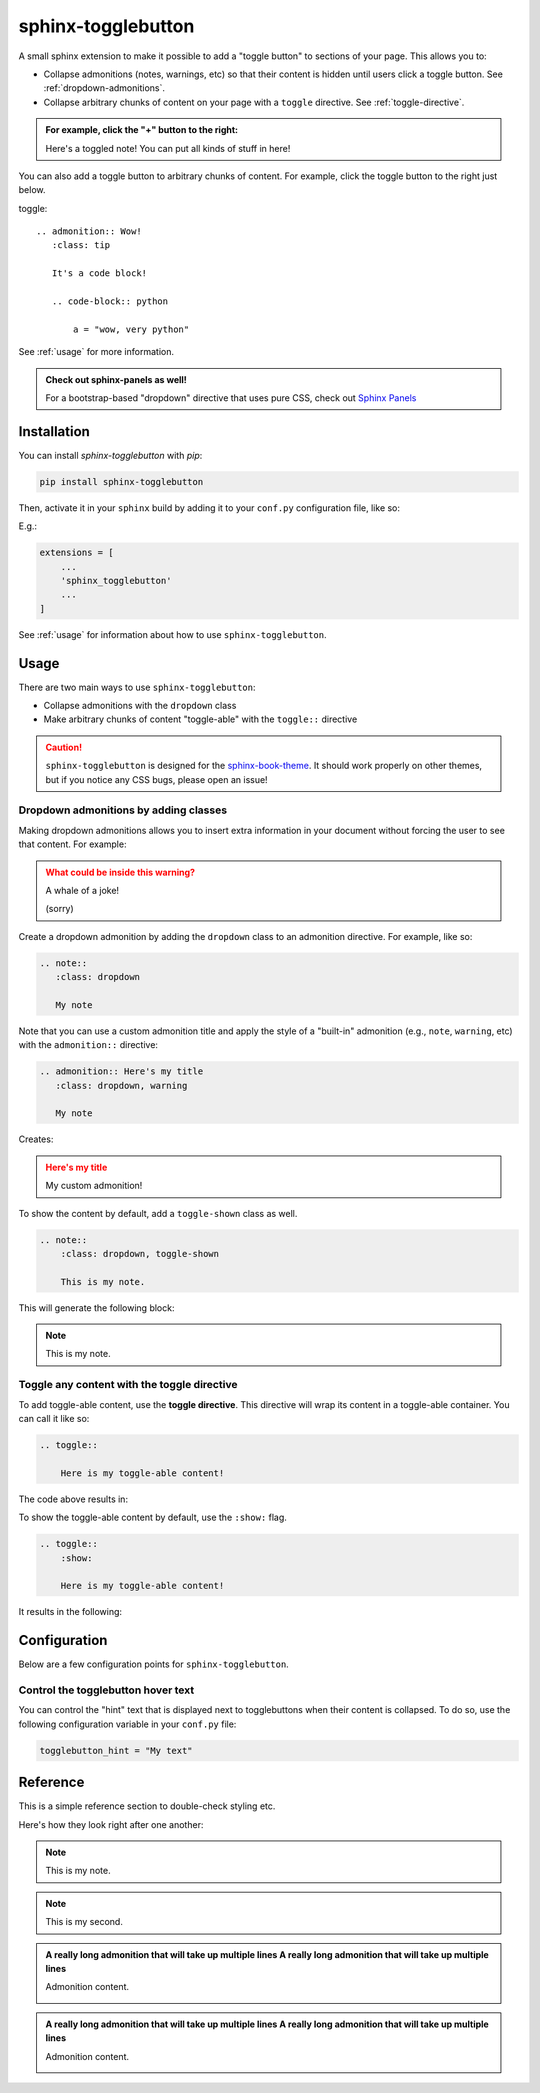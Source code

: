 ===================
sphinx-togglebutton
===================

A small sphinx extension to make it possible to add a "toggle button" to
sections of your page. This allows you to:

- Collapse admonitions (notes, warnings, etc) so that their content is hidden
  until users click a toggle button. See :ref:`dropdown-admonitions`.
- Collapse arbitrary chunks of content on your page with a ``toggle`` directive.
  See :ref:`toggle-directive`.


.. admonition:: For example, click the "+" button to the right:
   :class: dropdown

   Here's a toggled note! You can put all kinds of stuff in here!

You can also add a toggle button to arbitrary chunks of content.
For example, click the toggle button to the right just below.


toggle::

    .. admonition:: Wow!
       :class: tip

       It's a code block!

       .. code-block:: python

           a = "wow, very python"
           
           

.. toggle::

    .. admonition:: Wow!
       :class: tip

       It's a code block!

       .. code-block:: python

           a = "wow, very python"

See :ref:`usage` for more information.


.. admonition:: Check out sphinx-panels as well!
   :class: tip

   For a bootstrap-based "dropdown" directive that uses pure CSS, check out
   `Sphinx Panels <https://sphinx-panels.readthedocs.io/en/latest/#dropdown-usage>`_


Installation
============

You can install `sphinx-togglebutton` with `pip`:

.. code-block:: bash

    pip install sphinx-togglebutton

Then, activate it in your ``sphinx`` build by adding it to your ``conf.py`` configuration
file, like so:

E.g.:

.. code-block:: python

    extensions = [
        ...
        'sphinx_togglebutton'
        ...
    ]

See :ref:`usage` for information about how to use ``sphinx-togglebutton``.

.. _usage:

Usage
=====

There are two main ways to use ``sphinx-togglebutton``:

- Collapse admonitions with the ``dropdown`` class
- Make arbitrary chunks of content "toggle-able" with the ``toggle::`` directive

.. caution::

   ``sphinx-togglebutton`` is designed for the
   `sphinx-book-theme <https://sphinx-book-theme.readthedocs.io/>`_. It should work
   properly on other themes, but if you notice any CSS bugs, please open an issue!
   
.. _dropdown-admonitions:

Dropdown admonitions by adding classes
--------------------------------------

Making dropdown admonitions allows you to insert extra information in your document
without forcing the user to see that content. For example:

.. admonition:: What could be inside this warning?
   :class: warning, dropdown

   A whale of a joke!

   .. image:: https://media.giphy.com/media/FaKV1cVKlVRxC/giphy.gif

   (sorry)

Create a dropdown admonition by adding the ``dropdown`` class to an admonition directive.
For example, like so:

.. code-block:: rst

   .. note::
      :class: dropdown

      My note

Note that you can use a custom admonition title and apply the style of a "built-in"
admonition (e.g., ``note``, ``warning``, etc) with the ``admonition::`` directive:

.. code-block:: rst

   .. admonition:: Here's my title
      :class: dropdown, warning

      My note

Creates:

.. admonition:: Here's my title
    :class: dropdown, warning

    My custom admonition!

To show the content by default, add a ``toggle-shown`` class as well.

.. code-block:: rst

    .. note::
        :class: dropdown, toggle-shown

        This is my note.

This will generate the following block:

.. note::
    :class: dropdown, toggle-shown

    This is my note.

.. _toggle-directive:

Toggle any content with the toggle directive
--------------------------------------------

To add toggle-able content, use the **toggle directive**. This directive
will wrap its content in a toggle-able container. You can call it like so:

.. code-block:: rst

    .. toggle::

        Here is my toggle-able content!

The code above results in:

.. toggle::

    Here is my toggle-able content!

To show the toggle-able content by default, use the ``:show:`` flag.

.. code-block:: rst

    .. toggle::
        :show:

        Here is my toggle-able content!

It results in the following:

.. toggle::
    :show:

    Here is my toggle-able content!


Configuration
=============

Below are a few configuration points for ``sphinx-togglebutton``.


Control the togglebutton hover text
-----------------------------------

You can control the "hint" text that is displayed next to togglebuttons when
their content is collapsed. To do so, use the following configuration variable
in your ``conf.py`` file:

.. code-block:: python

    togglebutton_hint = "My text"

Reference
=========

This is a simple reference section to double-check styling etc.

Here's how they look right after one another:

.. note::
    :class: toggle

    This is my note.

.. note::
    :class: toggle

    This is my second.

.. toggle::

    This is my first.

.. toggle::

    This is my second.

.. admonition:: A really long admonition that will take up multiple lines A really long admonition that will take up multiple lines
    :class: toggle
    
    Admonition content.

    .. image:: https://jupyterbook.org/_static/logo.png

.. admonition:: A really long admonition that will take up multiple lines A really long admonition that will take up multiple lines
    
    Admonition content.

    .. image:: https://jupyterbook.org/_static/logo.png
